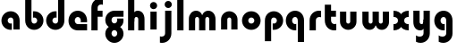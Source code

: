 SplineFontDB: 3.2
FontName: QuasarOpen-Black
FullName: Quasar Open Black
FamilyName: Quasar Open
Weight: Black
Copyright: Copyright (c) 2023, neilb
UComments: "2023-12-15: Created with FontForge (http://fontforge.org)"
Version: 000.001
ItalicAngle: 0
UnderlinePosition: -100
UnderlineWidth: 50
Ascent: 800
Descent: 200
InvalidEm: 0
LayerCount: 2
Layer: 0 0 "Back" 1
Layer: 1 0 "Fore" 0
XUID: [1021 441 2049316168 16478]
StyleMap: 0x0000
FSType: 0
OS2Version: 0
OS2_WeightWidthSlopeOnly: 0
OS2_UseTypoMetrics: 1
CreationTime: 1702635369
ModificationTime: 1703763625
OS2TypoAscent: 0
OS2TypoAOffset: 1
OS2TypoDescent: 0
OS2TypoDOffset: 1
OS2TypoLinegap: 90
OS2WinAscent: 0
OS2WinAOffset: 1
OS2WinDescent: 0
OS2WinDOffset: 1
HheadAscent: 0
HheadAOffset: 1
HheadDescent: 0
HheadDOffset: 1
OS2Vendor: 'PfEd'
MarkAttachClasses: 1
DEI: 91125
Encoding: UnicodeFull
UnicodeInterp: none
NameList: AGL For New Fonts
DisplaySize: -48
AntiAlias: 1
FitToEm: 1
WinInfo: 16 16 8
BeginPrivate: 0
EndPrivate
BeginChars: 1114112 22

StartChar: i
Encoding: 105 105 0
Width: 335
Flags: HMW
LayerCount: 2
Fore
SplineSet
68 669 m 4
 68 724 113 769 168 769 c 4
 223 769 268 724 268 669 c 4
 268 614 223 569 168 569 c 4
 113 569 68 614 68 669 c 4
80 500 m 1
 255 500 l 1
 255 0 l 1
 80 0 l 1
 80 500 l 1
EndSplineSet
EndChar

StartChar: o
Encoding: 111 111 1
Width: 600
Flags: HMW
LayerCount: 2
Back
SplineSet
40 250 m 0
 40 394 156 510 300 510 c 0
 444 510 560 394 560 250 c 0
 560 106 444 -10 300 -10 c 0
 156 -10 40 106 40 250 c 0
70 250 m 0
 70 121 166 15 300 15 c 0
 434 15 530 121 530 250 c 0
 530 379 434 485 300 485 c 0
 166 485 70 379 70 250 c 0
EndSplineSet
Fore
SplineSet
215 250 m 3
 215 207 249 165 300 165 c 3
 351 165 385 207 385 250 c 3
 385 293 351 335 300 335 c 3
 249 335 215 293 215 250 c 3
  Spiro
    215 250 o
    225.239 208.001 o
    254.445 177.014 o
    300 165 o
    345.555 177.014 o
    374.761 208.001 o
    385 250 o
    374.761 291.999 o
    345.555 322.986 o
    300 335 o
    254.445 322.986 o
    225.239 291.999 o
    0 0 z
  EndSpiro
40 250 m 3
 40 391.003448235 149 510 300 510 c 3
 453 510 560 388.007042079 560 250 c 3
 560 111 453 -10 300 -10 c 3
 150 -10 40 109 40 250 c 3
  Spiro
    40 250 o
    73.121 381.736 o
    164.264 474.882 o
    300 510 o
    437.514 474.882 o
    527.767 381.736 o
    560 250 o
    527.767 118.264 o
    437.514 25.118 o
    300 -10 o
    164.264 25.118 o
    73.121 118.264 o
    0 0 z
  EndSpiro
EndSplineSet
EndChar

StartChar: n
Encoding: 110 110 2
Width: 620
Flags: HMW
LayerCount: 2
Back
SplineSet
80 280 m 0
 80 407 183 510 310 510 c 0
 437 510 540 407 540 280 c 0
 540 153 437 50 310 50 c 0
 183 50 80 153 80 280 c 0
255 280 m 0
 255 310 280 335 310 335 c 0
 340 335 365 310 365 280 c 0
 365 250 340 225 310 225 c 0
 280 225 255 250 255 280 c 0
225 250 m 3
 225 205 257 165 310 165 c 3
 363 165 395 205 395 250 c 3
 395 295 363 335 310 335 c 3
 257 335 225 295 225 250 c 3
  Spiro
    225 250 o
    235.239 208.001 o
    264.445 177.014 o
    310 165 o
    355.555 177.014 o
    384.761 208.001 o
    395 250 o
    384.761 291.999 o
    355.555 322.986 o
    310 335 o
    264.445 322.986 o
    235.239 291.999 o
    0 0 z
  EndSpiro
50 250 m 3
 50 395 156 510 310 510 c 3
 468 510 570 395 570 250 c 3
 570 105 468 -10 310 -10 c 3
 156 -10 50 105 50 250 c 3
  Spiro
    50 250 o
    83.121 381.736 o
    174.264 474.882 o
    310 510 o
    447.514 474.882 o
    537.767 381.736 o
    570 250 o
    537.767 118.264 o
    447.514 25.118 o
    310 -10 o
    174.264 25.118 o
    83.121 118.264 o
    0 0 z
  EndSpiro
EndSplineSet
Fore
SplineSet
80 280 m 2
 80 419 196 510 310 510 c 0
 424 510 540 419 540 280 c 2
 540 0 l 9
 365 0 l 17
 365 280 l 2
 365 313 340 335 310 335 c 3
 280 335 255 313 255 280 c 2
 255 0 l 9
 80 0 l 17
 80 280 l 2
EndSplineSet
EndChar

StartChar: a
Encoding: 97 97 3
Width: 630
Flags: HMW
LayerCount: 2
Back
SplineSet
40 250 m 0
 40 394 156 510 300 510 c 0
 444 510 560 394 560 250 c 0
 560 106 444 -10 300 -10 c 0
 156 -10 40 106 40 250 c 0
215 250 m 0
 215 297 253 335 300 335 c 0
 347 335 385 297 385 250 c 0
 385 203 347 165 300 165 c 0
 253 165 215 203 215 250 c 0
EndSplineSet
Fore
SplineSet
300 335 m 3
 250 335 215 294 215 250 c 0
 215 205 251 165 300 165 c 0
 312.019857621 165 320.12109375 166.654296875 332 170.997070312 c 1
 332 -8.1669921875 l 1
 324.494140625 -9.0341796875 312.482421875 -10 300 -10 c 0
 156 -10 40 105 40 249 c 0
 40 393 156 510 300 510 c 0
 431 510 550 410 550 248 c 2
 550 0 l 9
 375 0 l 17
 375 246 l 2
 375 309 338 335 300 335 c 3
EndSplineSet
EndChar

StartChar: g
Encoding: 103 103 4
Width: 596
Flags: HW
LayerCount: 2
Back
SplineSet
553 332 m 1
 298 332 l 2
 258 332 218 300 218 252 c 3
 218 208 254 172 298 172 c 0
 342 172 378 208 378 252 c 0
 378 265 375 278 369 289 c 1
 549 289 l 1
 551 275 553 260 553 245 c 0
 553 139 489 49 397 10 c 0
 366 -3 331 22 296 22 c 0
 263 22 233 -4 204 8 c 0
 110 45 43 137 43 245 c 0
 43 386 157 500 298 500 c 2
 553 500 l 1
 553 332 l 1
218 -83 m 0
 218 -127 254 -163 298 -163 c 0
 342 -163 378 -127 378 -83 c 0
 378 -39 342 -3 298 -3 c 0
 254 -3 218 -39 218 -83 c 0
43 -83 m 0
 43 58 157 172 298 172 c 0
 439 172 553 58 553 -83 c 4
 553 -224 439 -338 298 -338 c 0
 157 -338 43 -224 43 -83 c 0
EndSplineSet
Fore
SplineSet
218 -83 m 0
 218 -127 254 -163 298 -163 c 0
 342 -163 378 -127 378 -83 c 0
 378 -39 342 -3 298 -3 c 0
 254 -3 218 -39 218 -83 c 0
43 -93 m 0
 43 48 172 127 298 127 c 0
 424 127 553 48 553 -93 c 0
 553 -219 439 -338 298 -338 c 0
 157 -338 43 -219 43 -93 c 0
298 332 m 2
 258 332 218 300 218 252 c 3
 218 208 254 172 298 172 c 0
 342 172 378 208 378 252 c 0
 378 265 375 278 369 289 c 1
 549 289 l 1
 551 275 553 260 553 245 c 0
 553 104 424 35 298 35 c 0
 172 35 43 114 43 255 c 0
 43 381 157 500 298 500 c 2
 553 500 l 1
 553 332 l 1
 298 332 l 2
EndSplineSet
EndChar

StartChar: r
Encoding: 114 114 5
Width: 421
Flags: HW
LayerCount: 2
Back
SplineSet
255 250 m 7
 255 207 289 165 340 165 c 7
 391 165 425 207 425 250 c 7
 425 293 391 335 340 335 c 7
 289 335 255 293 255 250 c 7
  Spiro
    255 250 o
    265.239 208.001 o
    294.445 177.014 o
    340 165 o
    385.555 177.014 o
    414.761 208.001 o
    425 250 o
    414.761 291.999 o
    385.555 322.986 o
    340 335 o
    294.445 322.986 o
    265.239 291.999 o
    0 0 z
  EndSpiro
80 250 m 7
 80 391.00390625 189 510 340 510 c 7
 493 510 600 388.006835938 600 250 c 7
 600 111 493 -10 340 -10 c 7
 190 -10 80 109 80 250 c 7
  Spiro
    80 250 o
    113.121 381.736 o
    204.264 474.882 o
    340 510 o
    477.514 474.882 o
    567.767 381.736 o
    600 250 o
    567.767 118.264 o
    477.514 25.118 o
    340 -10 o
    204.264 25.118 o
    113.121 118.264 o
    0 0 z
  EndSpiro
EndSplineSet
Fore
SplineSet
340 510 m 3
 364 510 385 507 401 503 c 1
 401 328 l 1
 386 333 368 335 355 335 c 3
 275.991210938 335 255 283 255 250 c 2
 255 0 l 1
 80 0 l 1
 80 250 l 2
 80 398 195.996296347 510 340 510 c 3
EndSplineSet
EndChar

StartChar: x
Encoding: 120 120 6
Width: 525
Flags: HW
LayerCount: 2
Back
SplineSet
49.5 500 m 1
 126.704101562 500 227.099609375 474.1171875 261.6875 391.905273438 c 1
 296.5234375 474.376953125 397.346679688 500 474.5 500 c 1
 474.5 325 l 1
 383.5 325 349.5 293 349.5 250 c 0
 349.5 207 383.5 175 474.5 175 c 1
 474.5 0 l 1
 397.857421875 0 297.061523438 25.6123046875 262.112304688 108.06640625 c 1
 227.517578125 25.7861328125 126.983398438 0 49.5 0 c 1
 49.5 175 l 1
 140.5 175 174.5 207 174.5 250 c 0
 174.5 293 140.5 325 49.5 325 c 1
 49.5 500 l 1
19.5 500 m 1
 242.5 500 349.5 388.006835938 349.5 250 c 3
 349.5 111 242.5 0 19.5 0 c 1
 19.5 175 l 1
 140.5 175 174.5 207 174.5 250 c 1
 174.5 293 140.5 325 19.5 325 c 1
 19.5 500 l 1
504.5 0 m 1
 284.5 0 174.5 109 174.5 250 c 3
 174.5 391.00390625 283.5 500 504.5 500 c 1
 504.5 325 l 1
 383.5 325 349.5 293 349.5 250 c 3
 349.5 207 383.5 175 504.5 175 c 1
 504.5 0 l 1
EndSplineSet
Fore
SplineSet
50 500 m 1
 174 500 242 441 262 403 c 1
 282 441 351 500 475 500 c 1
 475 325 l 1
 376 325 350 289 350 250 c 0
 350 211 376 175 475 175 c 1
 475 0 l 1
 351 0 282 59 262 97 c 1
 242 59 174 0 50 0 c 1
 50 175 l 1
 149 175 175 211 175 250 c 0
 175 289 149 325 50 325 c 1
 50 500 l 1
EndSplineSet
EndChar

StartChar: q
Encoding: 113 113 7
Width: 630
Flags: HW
LayerCount: 2
Fore
SplineSet
300 335 m 3
 250 335 215 294 215 250 c 0
 215 205 251 165 300 165 c 0
 312.019857621 165 320.12109375 166.654296875 332 170.997070312 c 1
 332 -8.1669921875 l 1
 324.494140625 -9.0341796875 312.482421875 -10 300 -10 c 0
 156 -10 40 105 40 249 c 0
 40 393 156 510 300 510 c 0
 431 510 550 410 550 248 c 2
 550 -328 l 9
 375 -328 l 17
 375 246 l 2
 375 309 338 335 300 335 c 3
EndSplineSet
EndChar

StartChar: b
Encoding: 98 98 8
Width: 630
Flags: HW
LayerCount: 2
Fore
Refer: 7 113 N -1 0 0 -1 630 500 2
EndChar

StartChar: d
Encoding: 100 100 9
Width: 630
Flags: HW
LayerCount: 2
Fore
Refer: 7 113 N 1 0 0 -1 0 500 2
EndChar

StartChar: p
Encoding: 112 112 10
Width: 630
Flags: HW
LayerCount: 2
Fore
Refer: 7 113 N -1 0 0 1 630 0 2
EndChar

StartChar: l
Encoding: 108 108 11
Width: 335
Flags: HW
LayerCount: 2
Fore
SplineSet
80 828 m 1
 255 828 l 1
 255 0 l 1
 80 0 l 1
 80 828 l 1
EndSplineSet
EndChar

StartChar: u
Encoding: 117 117 12
Width: 620
Flags: HW
LayerCount: 2
Fore
Refer: 2 110 N -1 0 0 -1 620 500 2
EndChar

StartChar: h
Encoding: 104 104 13
Width: 620
Flags: HW
LayerCount: 2
Back
SplineSet
80 828 m 5
 255 828 l 5
 255 0 l 5
 80 0 l 5
 80 828 l 5
80 280 m 6
 80 419 196 510 310 510 c 4
 424 510 540 419 540 280 c 6
 540 0 l 13
 365 0 l 21
 365 280 l 6
 365 313 340 335 310 335 c 7
 280 335 255 313 255 280 c 6
 255 0 l 13
 80 0 l 21
 80 280 l 6
EndSplineSet
Fore
SplineSet
80 828 m 1
 255 828 l 1
 255 0 l 1
 80 0 l 1
 80 828 l 1
220 280 m 6
 220 409 236 510 350 510 c 0
 464 510 540 419 540 280 c 2
 540 0 l 9
 365 0 l 17
 365 280 l 2
 365 313 340 335 310 335 c 3
 280 335 255 313 255 280 c 2
 255 220 l 9
 220 220 l 21
 220 280 l 6
EndSplineSet
EndChar

StartChar: m
Encoding: 109 109 14
Width: 905
Flags: HW
LayerCount: 2
Back
SplineSet
365 280 m 2
 365 419 481 510 595 510 c 0
 709 510 825 419 825 280 c 2
 825 0 l 9
 650 0 l 17
 650 280 l 2
 650 313 625 335 595 335 c 3
 565 335 540 313 540 280 c 2
 540 0 l 9
 365 0 l 17
 365 280 l 2
80 280 m 2
 80 419 196 510 310 510 c 0
 424 510 540 419 540 280 c 2
 540 0 l 9
 365 0 l 17
 365 280 l 2
 365 313 340 335 310 335 c 3
 280 335 255 313 255 280 c 2
 255 0 l 9
 80 0 l 17
 80 280 l 2
EndSplineSet
Fore
SplineSet
435 280 m 2
 435 419 511 510 625 510 c 0
 729 510 825 419 825 280 c 2
 825 0 l 9
 650 0 l 17
 650 280 l 2
 650 313 625 335 595 335 c 3
 565 335 540 313 540 280 c 2
 540 0 l 9
 435 0 l 17
 435 280 l 2
80 290 m 2
 80 419 176 510 280 510 c 0
 394 510 470 419 470 280 c 2
 470 0 l 9
 365 0 l 17
 365 280 l 2
 365 313 340 335 310 335 c 3
 280 335 255 313 255 280 c 2
 255 0 l 9
 80 0 l 17
 80 290 l 2
EndSplineSet
EndChar

StartChar: e
Encoding: 101 101 15
Width: 600
Flags: HW
LayerCount: 2
Back
SplineSet
215 250 m 3
 215 207 249 165 300 165 c 3
 351 165 385 207 385 250 c 3
 385 293 351 335 300 335 c 3
 249 335 215 293 215 250 c 3
  Spiro
    215 250 o
    225.239 208.001 o
    254.445 177.014 o
    300 165 o
    345.555 177.014 o
    374.761 208.001 o
    385 250 o
    374.761 291.999 o
    345.555 322.986 o
    300 335 o
    254.445 322.986 o
    225.239 291.999 o
    0 0 z
  EndSpiro
40 250 m 3
 40 391.003448235 149 510 300 510 c 3
 453 510 560 388.007042079 560 250 c 3
 560 111 453 -10 300 -10 c 3
 150 -10 40 109 40 250 c 3
  Spiro
    40 250 o
    73.121 381.736 o
    164.264 474.882 o
    300 510 o
    437.514 474.882 o
    527.767 381.736 o
    560 250 o
    527.767 118.264 o
    437.514 25.118 o
    300 -10 o
    164.264 25.118 o
    73.121 118.264 o
    0 0 z
  EndSpiro
EndSplineSet
Fore
SplineSet
300 175 m 2
 560 175 l 1
 560 0 l 1
 300 0 l 2
 150 0 40 109 40 250 c 3
 40 391 149 510 300 510 c 0
 453 510 560 388 560 250 c 0
 560 239 559 229 558 218 c 1
 379 218 l 1
 383 228 385 239 385 250 c 0
 385 293 351 335 300 335 c 0
 249 335 215 293 215 255 c 0
 215 217 249 175 300 175 c 2
EndSplineSet
EndChar

StartChar: y
Encoding: 121 121 16
Width: 620
Flags: HW
LayerCount: 2
Back
SplineSet
195 -78 m 3
 195 -121 229 -163 280 -163 c 3
 331 -163 365 -121 365 -78 c 3
 365 -35 331 7 280 7 c 3
 229 7 195 -35 195 -78 c 3
  Spiro
    195 -78 o
    205.239 -119.999 o
    234.445 -150.986 o
    280 -163 o
    325.555 -150.986 o
    354.761 -119.999 o
    365 -78 o
    354.761 -36.001 o
    325.555 -5.014 o
    280 7 o
    234.445 -5.014 o
    205.239 -36.001 o
    0 0 z
  EndSpiro
20 -78 m 3
 20 63.00390625 129 182 280 182 c 3
 433 182 540 60.0068359375 540 -78 c 3
 540 -217 433 -338 280 -338 c 3
 130 -338 20 -219 20 -78 c 3
  Spiro
    20 -78 o
    53.121 53.736 o
    144.264 146.882 o
    280 182 o
    417.514 146.882 o
    507.767 53.736 o
    540 -78 o
    507.767 -209.736 o
    417.514 -302.882 o
    280 -338 o
    144.264 -302.882 o
    53.121 -209.736 o
    0 0 z
  EndSpiro
EndSplineSet
Fore
SplineSet
154 -132 m 1
 196 -157 222.989257812 -163 258 -163 c 3
 325.553710938 -163 365 -130 365 -78 c 2
 365 500 l 1
 540 500 l 1
 540 -82 l 2
 540 -226 424.00347218 -338 280 -338 c 3
 234 -338 196 -328 154 -307 c 1
 154 -132 l 1
400 220 m 2
 400 91 384 -10 270 -10 c 0
 156 -10 80 81 80 220 c 2
 80 500 l 9
 255 500 l 17
 255 220 l 2
 255 187 280 165 310 165 c 3
 340 165 365 187 365 220 c 2
 365 280 l 9
 400 280 l 17
 400 220 l 2
EndSplineSet
EndChar

StartChar: w
Encoding: 119 119 17
Width: 905
Flags: HW
LayerCount: 2
Fore
Refer: 14 109 N -1 0 0 -1 905 500 2
EndChar

StartChar: uni0261
Encoding: 609 609 18
Width: 630
Flags: HW
LayerCount: 2
Fore
SplineSet
375 -78 m 2
 375 246 l 2
 375 309 338 335 300 335 c 3
 250 335 215 294 215 250 c 0
 215 205 251 165 300 165 c 0
 312.019857621 165 320.12109375 166.654296875 332 170.997070312 c 1
 332 -8.1669921875 l 1
 324.494140625 -9.0341796875 312.482421875 -10 300 -10 c 0
 156 -10 40 105 40 249 c 0
 40 393 156 510 300 510 c 0
 431 510 550 410 550 248 c 2
 550 -82 l 2
 550 -226 434.00390625 -338 290 -338 c 3
 244 -338 206 -328 164 -307 c 1
 164 -132 l 1
 206 -157 232.989257812 -163 268 -163 c 3
 335.553710938 -163 375 -130 375 -78 c 2
EndSplineSet
EndChar

StartChar: f
Encoding: 102 102 19
Width: 421
Flags: HW
LayerCount: 2
Fore
SplineSet
340 838 m 0
 364 838 385 835 401 831 c 1
 401 656 l 1
 386 661 368 663 355 663 c 0
 275.991210938 663 255 611 255 578 c 2
 255 500 l 1
 392 500 l 1
 392 332 l 1
 255 332 l 1
 255 0 l 1
 80 0 l 1
 80 578 l 2
 80 726 195.99609375 838 340 838 c 0
EndSplineSet
EndChar

StartChar: t
Encoding: 116 116 20
Width: 421
Flags: HW
LayerCount: 2
Fore
SplineSet
340 -10 m 0
 195.99609375 -10 80 102 80 250 c 2
 80 669 l 1
 255 669 l 1
 255 500 l 1
 392 500 l 1
 392 332 l 1
 255 332 l 1
 255 250 l 2
 255 217 275.991210938 165 355 165 c 0
 368 165 386 167 401 172 c 1
 401 -3 l 1
 385 -7 364 -10 340 -10 c 0
EndSplineSet
EndChar

StartChar: j
Encoding: 106 106 21
Width: 421
Flags: HWO
LayerCount: 2
Fore
SplineSet
153 669 m 0
 153 724 198 769 253 769 c 0
 308 769 353 724 353 669 c 0
 353 614 308 569 253 569 c 0
 198 569 153 614 153 669 c 0
166 500 m 1
 341 500 l 1
 341 -78 l 2
 341 -226 225.00390625 -338 81 -338 c 0
 57 -338 36 -335 20 -331 c 1
 20 -156 l 1
 35 -161 53 -163 66 -163 c 0
 145.008789062 -163 166 -111 166 -78 c 2
 166 500 l 1
EndSplineSet
EndChar
EndChars
EndSplineFont
